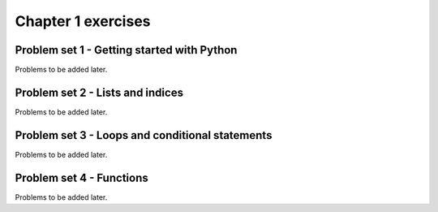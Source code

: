 Chapter 1 exercises
===================

Problem set 1 - Getting started with Python
-------------------------------------------

Problems to be added later.

Problem set 2 - Lists and indices
---------------------------------

Problems to be added later.

Problem set 3 - Loops and conditional statements
------------------------------------------------

Problems to be added later.

Problem set 4 - Functions
-------------------------

Problems to be added later.